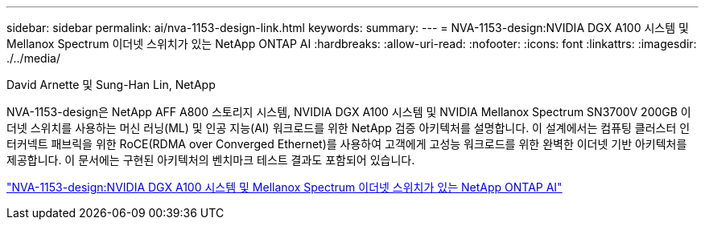 ---
sidebar: sidebar 
permalink: ai/nva-1153-design-link.html 
keywords:  
summary:  
---
= NVA-1153-design:NVIDIA DGX A100 시스템 및 Mellanox Spectrum 이더넷 스위치가 있는 NetApp ONTAP AI
:hardbreaks:
:allow-uri-read: 
:nofooter: 
:icons: font
:linkattrs: 
:imagesdir: ./../media/


David Arnette 및 Sung-Han Lin, NetApp

[role="lead"]
NVA-1153-design은 NetApp AFF A800 스토리지 시스템, NVIDIA DGX A100 시스템 및 NVIDIA Mellanox Spectrum SN3700V 200GB 이더넷 스위치를 사용하는 머신 러닝(ML) 및 인공 지능(AI) 워크로드를 위한 NetApp 검증 아키텍처를 설명합니다. 이 설계에서는 컴퓨팅 클러스터 인터커넥트 패브릭을 위한 RoCE(RDMA over Converged Ethernet)를 사용하여 고객에게 고성능 워크로드를 위한 완벽한 이더넷 기반 아키텍처를 제공합니다. 이 문서에는 구현된 아키텍처의 벤치마크 테스트 결과도 포함되어 있습니다.

link:https://www.netapp.com/pdf.html?item=/media/21793-nva-1153-design.pdf["NVA-1153-design:NVIDIA DGX A100 시스템 및 Mellanox Spectrum 이더넷 스위치가 있는 NetApp ONTAP AI"^]
